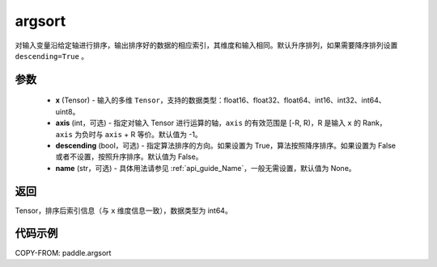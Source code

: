 .. _cn_api_tensor_cn_argsort:

argsort
-------------------------------

.. py:function:: paddle.argsort(x, axis=-1, descending=False, name=None)


对输入变量沿给定轴进行排序，输出排序好的数据的相应索引，其维度和输入相同。默认升序排列，如果需要降序排列设置 ``descending=True`` 。


参数
::::::::::::

    - **x** (Tensor) - 输入的多维 ``Tensor``，支持的数据类型：float16、float32、float64、int16、int32、int64、uint8。
    - **axis** (int，可选) - 指定对输入 Tensor 进行运算的轴，``axis`` 的有效范围是 [-R, R)，R 是输入 ``x`` 的 Rank， ``axis`` 为负时与 ``axis`` + R 等价。默认值为 -1。
    - **descending** (bool，可选) - 指定算法排序的方向。如果设置为 True，算法按照降序排序。如果设置为 False 或者不设置，按照升序排序。默认值为 False。
    - **name** (str，可选) - 具体用法请参见 :ref:`api_guide_Name`，一般无需设置，默认值为 None。

返回
::::::::::::
Tensor，排序后索引信息（与 ``x`` 维度信息一致），数据类型为 int64。


代码示例
::::::::::::

COPY-FROM: paddle.argsort
